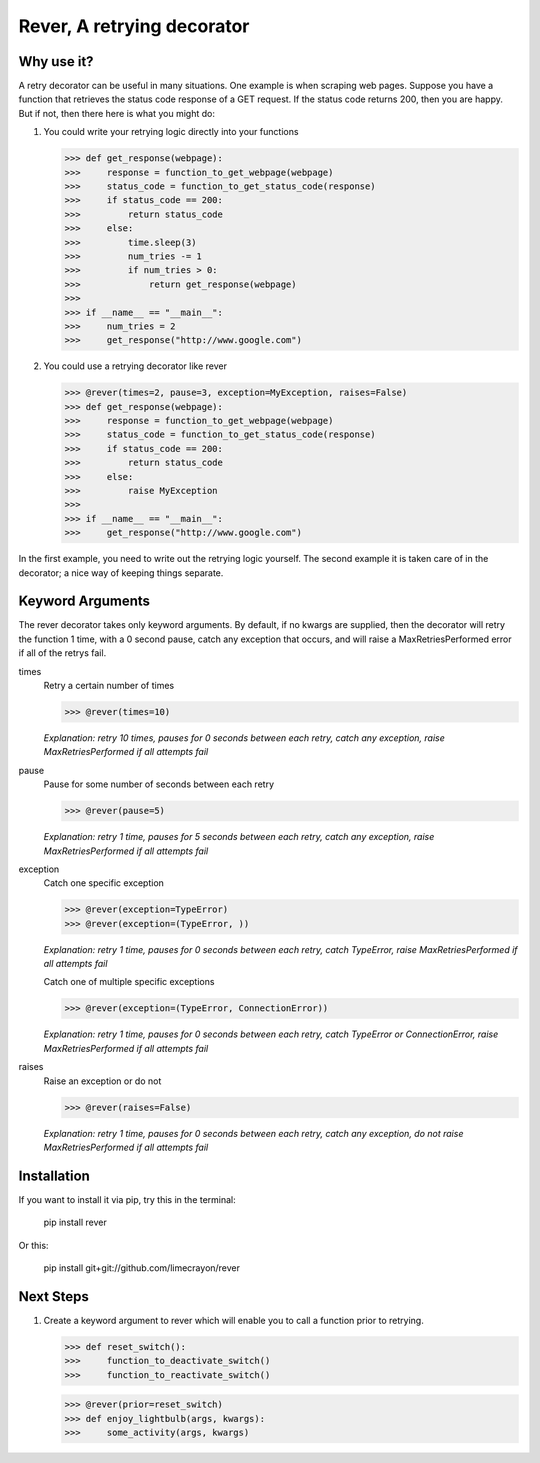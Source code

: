 ---------------------------
Rever, A retrying decorator
---------------------------

Why use it?
-----------

A retry decorator can be useful in many situations.  One example is when scraping web pages.
Suppose you have a function that retrieves the status code response of a GET request.  If the status
code returns 200, then you are happy.  But if not, then there here is what you might do:

1)  You could write your retrying logic directly into your functions

    >>> def get_response(webpage):
    >>>     response = function_to_get_webpage(webpage)
    >>>     status_code = function_to_get_status_code(response)
    >>>     if status_code == 200:
    >>>         return status_code
    >>>     else:
    >>>         time.sleep(3)
    >>>         num_tries -= 1
    >>>         if num_tries > 0:
    >>>             return get_response(webpage)
    >>>
    >>> if __name__ == "__main__":
    >>>     num_tries = 2
    >>>     get_response("http://www.google.com")

2)  You could use a retrying decorator like rever

    >>> @rever(times=2, pause=3, exception=MyException, raises=False)
    >>> def get_response(webpage):
    >>>     response = function_to_get_webpage(webpage)
    >>>     status_code = function_to_get_status_code(response)
    >>>     if status_code == 200:
    >>>         return status_code
    >>>     else:
    >>>         raise MyException
    >>>
    >>> if __name__ == "__main__":
    >>>     get_response("http://www.google.com")


In the first example, you need to write out the retrying logic yourself.  The second
example it is taken care of in the decorator; a nice way of keeping things separate.

Keyword Arguments
-----------------

The rever decorator takes only keyword arguments.  By default, if no kwargs are supplied, then
the decorator will retry the function 1 time, with a 0 second pause, catch any exception that occurs,
and will raise a MaxRetriesPerformed error if all of the retrys fail.


times
    Retry a certain number of times

    >>> @rever(times=10)

    *Explanation: retry 10 times, pauses for 0 seconds between each retry,
    catch any exception, raise MaxRetriesPerformed if all attempts fail*

pause
    Pause for some number of seconds between each retry

    >>> @rever(pause=5)

    *Explanation: retry 1 time, pauses for 5 seconds between each retry,
    catch any exception, raise MaxRetriesPerformed if all attempts fail*


exception
    Catch one specific exception

    >>> @rever(exception=TypeError)
    >>> @rever(exception=(TypeError, ))

    *Explanation: retry 1 time, pauses for 0 seconds between each retry,
    catch TypeError, raise MaxRetriesPerformed if all attempts fail*

    Catch one of multiple specific exceptions

    >>> @rever(exception=(TypeError, ConnectionError))

    *Explanation: retry 1 time, pauses for 0 seconds between each retry,
    catch TypeError or ConnectionError, raise MaxRetriesPerformed if all attempts fail*

raises
    Raise an exception or do not

    >>> @rever(raises=False)

    *Explanation: retry 1 time, pauses for 0 seconds between each retry,
    catch any exception, do not raise MaxRetriesPerformed if all attempts fail*


Installation
------------

If you want to install it via pip, try this in the terminal:

    pip install rever

Or this:

    pip install git+git://github.com/limecrayon/rever


Next Steps
----------

1)  Create a keyword argument to rever which will enable you to call a function prior to retrying.

    >>> def reset_switch():
    >>>     function_to_deactivate_switch()
    >>>     function_to_reactivate_switch()

    >>> @rever(prior=reset_switch)
    >>> def enjoy_lightbulb(args, kwargs):
    >>>     some_activity(args, kwargs)
